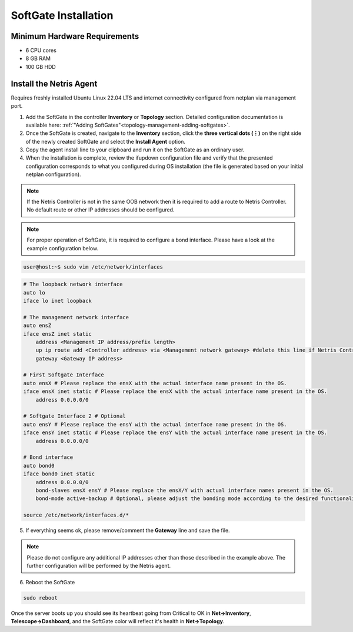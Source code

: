 .. meta::
  :description: Netris SoftGate Installation

***************************
SoftGate Installation
***************************

Minimum Hardware Requirements
=============================
* 6 CPU cores
* 8 GB RAM
* 100 GB HDD

Install the Netris Agent 
========================
Requires freshly installed Ubuntu Linux 22.04 LTS and internet connectivity configured from netplan via management port.

1. Add the SoftGate in the controller **Inventory** or **Topology** section. Detailed configuration documentation is available here: :ref:`"Adding SoftGates"<topology-management-adding-softgates>`.
2. Once the SoftGate is created, navigate to the **Inventory** section, click the **three vertical dots (⋮)** on the right side of the newly created SoftGate and select the **Install Agent** option.
3. Copy the agent install line to your clipboard and run it on the SoftGate as an ordinary user.
4. When the installation is complete, review the ifupdown configuration file and verify that the presented configuration corresponds to what you configured during OS installation (the file is generated based on your initial netplan configuration).

.. note::
  
  If the Netris Controller is not in the same OOB network then it is required to add a route to Netris Controller. No default route or other IP addresses should be configured.

.. note::
  
  For proper operation of SoftGate, it is required to configure a bond interface. Please have a look at the example configuration below.

.. code-block:: shell-session

  user@host:~$ sudo vim /etc/network/interfaces

.. code-block:: shell-session

  # The loopback network interface
  auto lo
  iface lo inet loopback

  # The management network interface
  auto ensZ
  iface ensZ inet static
      address <Management IP address/prefix length>
      up ip route add <Controller address> via <Management network gateway> #delete this line if Netris Controller is located in the same network with the SoftGate node.
      gateway <Gateway IP address>

  # First Softgate Interface
  auto ensX # Please replace the ensX with the actual interface name present in the OS.
  iface ensX inet static # Please replace the ensX with the actual interface name present in the OS.
      address 0.0.0.0/0
   
  # Softgate Interface 2 # Optional
  auto ensY # Please replace the ensY with the actual interface name present in the OS.
  iface ensY inet static # Please replace the ensY with the actual interface name present in the OS.
      address 0.0.0.0/0

  # Bond interface 
  auto bond0
  iface bond0 inet static
      address 0.0.0.0/0
      bond-slaves ensX ensY # Please replace the ensX/Y with actual interface names present in the OS.
      bond-mode active-backup # Optional, please adjust the bonding mode according to the desired functionality.

  source /etc/network/interfaces.d/*

5. If everything seems ok, please remove/comment the **Gateway** line and save the file.

.. note::

  Please do not configure any additional IP addresses other than those described in the example above. The further configuration will be performed by the Netris agent.

6. Reboot the SoftGate

.. code-block:: shell-session

 sudo reboot

Once the server boots up you should see its heartbeat going from Critical to OK in **Net→Inventory**, **Telescope→Dashboard**, and the SoftGate color will reflect it's health in **Net→Topology**.
